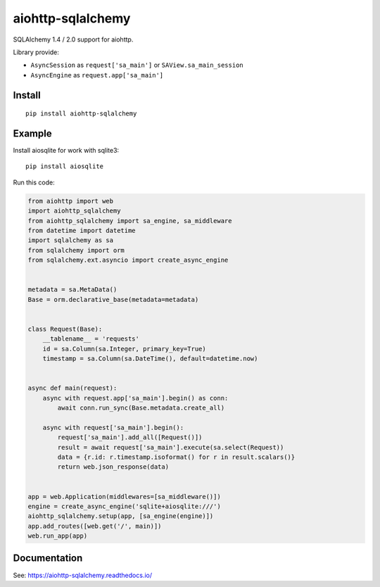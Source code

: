 ==================
aiohttp-sqlalchemy
==================

SQLAlchemy 1.4 / 2.0 support for aiohttp.

Library provide:

* ``AsyncSession`` as ``request['sa_main']`` or ``SAView.sa_main_session``
* ``AsyncEngine`` as ``request.app['sa_main']``

Install
-------
::

    pip install aiohttp-sqlalchemy


Example
-------
Install aiosqlite for work with sqlite3: ::

  pip install aiosqlite

Run this code:

.. code-block:: python

  from aiohttp import web
  import aiohttp_sqlalchemy
  from aiohttp_sqlalchemy import sa_engine, sa_middleware
  from datetime import datetime
  import sqlalchemy as sa
  from sqlalchemy import orm
  from sqlalchemy.ext.asyncio import create_async_engine


  metadata = sa.MetaData()
  Base = orm.declarative_base(metadata=metadata)


  class Request(Base):
      __tablename__ = 'requests'
      id = sa.Column(sa.Integer, primary_key=True)
      timestamp = sa.Column(sa.DateTime(), default=datetime.now)


  async def main(request):
      async with request.app['sa_main'].begin() as conn:
          await conn.run_sync(Base.metadata.create_all)

      async with request['sa_main'].begin():
          request['sa_main'].add_all([Request()])
          result = await request['sa_main'].execute(sa.select(Request))
          data = {r.id: r.timestamp.isoformat() for r in result.scalars()}
          return web.json_response(data)


  app = web.Application(middlewares=[sa_middleware()])
  engine = create_async_engine('sqlite+aiosqlite:///')
  aiohttp_sqlalchemy.setup(app, [sa_engine(engine)])
  app.add_routes([web.get('/', main)])
  web.run_app(app)

Documentation
-------------
See: https://aiohttp-sqlalchemy.readthedocs.io/
